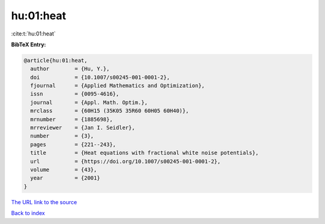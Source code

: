 hu:01:heat
==========

:cite:t:`hu:01:heat`

**BibTeX Entry:**

.. code-block:: bibtex

   @article{hu:01:heat,
     author        = {Hu, Y.},
     doi           = {10.1007/s00245-001-0001-2},
     fjournal      = {Applied Mathematics and Optimization},
     issn          = {0095-4616},
     journal       = {Appl. Math. Optim.},
     mrclass       = {60H15 (35K05 35R60 60H05 60H40)},
     mrnumber      = {1885698},
     mrreviewer    = {Jan I. Seidler},
     number        = {3},
     pages         = {221--243},
     title         = {Heat equations with fractional white noise potentials},
     url           = {https://doi.org/10.1007/s00245-001-0001-2},
     volume        = {43},
     year          = {2001}
   }
`The URL link to the source <https://doi.org/10.1007/s00245-001-0001-2>`_


`Back to index <../By-Cite-Keys.html>`_
